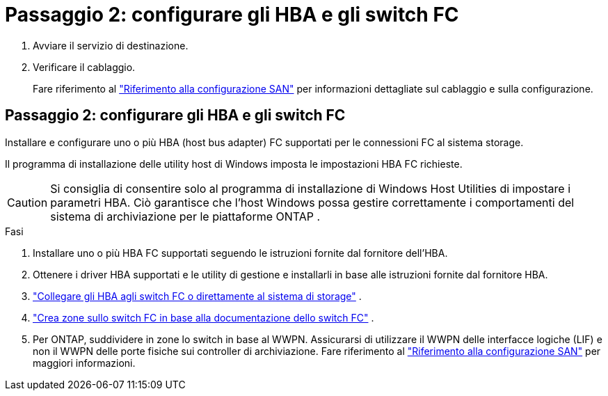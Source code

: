 = Passaggio 2: configurare gli HBA e gli switch FC
:allow-uri-read: 


. Avviare il servizio di destinazione.
. Verificare il cablaggio.
+
Fare riferimento al https://docs.netapp.com/us-en/ontap/san-config/index.html["Riferimento alla configurazione SAN"^] per informazioni dettagliate sul cablaggio e sulla configurazione.





== Passaggio 2: configurare gli HBA e gli switch FC

Installare e configurare uno o più HBA (host bus adapter) FC supportati per le connessioni FC al sistema storage.

Il programma di installazione delle utility host di Windows imposta le impostazioni HBA FC richieste.


CAUTION: Si consiglia di consentire solo al programma di installazione di Windows Host Utilities di impostare i parametri HBA.  Ciò garantisce che l'host Windows possa gestire correttamente i comportamenti del sistema di archiviazione per le piattaforme ONTAP .

.Fasi
. Installare uno o più HBA FC supportati seguendo le istruzioni fornite dal fornitore dell'HBA.
. Ottenere i driver HBA supportati e le utility di gestione e installarli in base alle istruzioni fornite dal fornitore HBA.
. https://docs.netapp.com/us-en/ontap/san-management/index.html["Collegare gli HBA agli switch FC o direttamente al sistema di storage"^] .
. https://docs.netapp.com/us-en/ontap/san-config/fibre-channel-fcoe-zoning-concept.html["Crea zone sullo switch FC in base alla documentazione dello switch FC"^] .
. Per ONTAP, suddividere in zone lo switch in base al WWPN.  Assicurarsi di utilizzare il WWPN delle interfacce logiche (LIF) e non il WWPN delle porte fisiche sui controller di archiviazione. Fare riferimento al  https://docs.netapp.com/us-en/ontap/san-config/index.html["Riferimento alla configurazione SAN"^] per maggiori informazioni.

